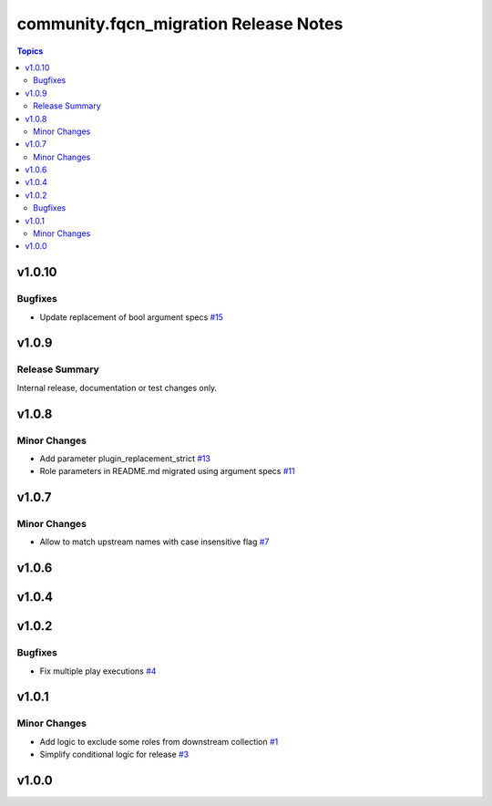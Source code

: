 =======================================
community.fqcn\_migration Release Notes
=======================================

.. contents:: Topics

v1.0.10
=======

Bugfixes
--------

- Update replacement of bool argument specs `#15 <https://github.com/ansible-collections/community.fqcn_migration/pull/15>`_

v1.0.9
======

Release Summary
---------------

Internal release, documentation or test changes only.

v1.0.8
======

Minor Changes
-------------

- Add parameter plugin_replacement_strict `#13 <https://github.com/ansible-collections/community.fqcn_migration/pull/13>`_
- Role parameters in README.md migrated using argument specs `#11 <https://github.com/ansible-collections/community.fqcn_migration/pull/11>`_

v1.0.7
======

Minor Changes
-------------

- Allow to match upstream names with case insensitive flag `#7 <https://github.com/ansible-collections/community.fqcn_migration/pull/7>`_

v1.0.6
======

v1.0.4
======

v1.0.2
======

Bugfixes
--------

- Fix multiple play executions `#4 <https://github.com/ansible-collections/community.fqcn_migration/pull/4>`_

v1.0.1
======

Minor Changes
-------------

- Add logic to exclude some roles from downstream collection `#1 <https://github.com/ansible-collections/community.fqcn_migration/pull/1>`_
- Simplify conditional logic for release `#3 <https://github.com/ansible-collections/community.fqcn_migration/pull/3>`_

v1.0.0
======

